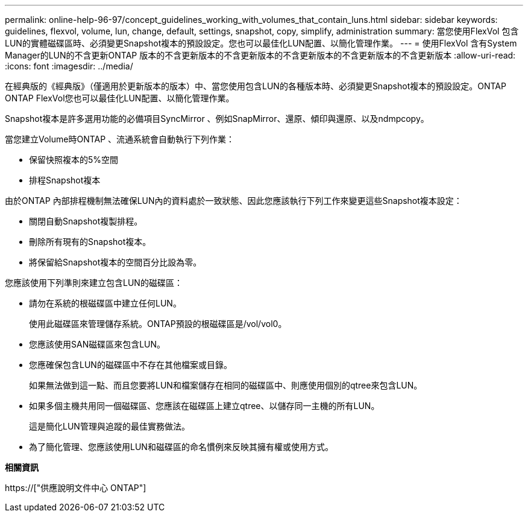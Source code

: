 ---
permalink: online-help-96-97/concept_guidelines_working_with_volumes_that_contain_luns.html 
sidebar: sidebar 
keywords: guidelines, flexvol, volume, lun, change, default, settings, snapshot, copy, simplify, administration 
summary: 當您使用FlexVol 包含LUN的實體磁碟區時、必須變更Snapshot複本的預設設定。您也可以最佳化LUN配置、以簡化管理作業。 
---
= 使用FlexVol 含有System Manager的LUN的不含更新ONTAP 版本的不含更新版本的不含更新版本的不含更新版本的不含更新版本的不含更新版本
:allow-uri-read: 
:icons: font
:imagesdir: ../media/


[role="lead"]
在經典版的《經典版》（僅適用於更新版本的版本）中、當您使用包含LUN的各種版本時、必須變更Snapshot複本的預設設定。ONTAP ONTAP FlexVol您也可以最佳化LUN配置、以簡化管理作業。

Snapshot複本是許多選用功能的必備項目SyncMirror 、例如SnapMirror、還原、傾印與還原、以及ndmpcopy。

當您建立Volume時ONTAP 、流通系統會自動執行下列作業：

* 保留快照複本的5%空間
* 排程Snapshot複本


由於ONTAP 內部排程機制無法確保LUN內的資料處於一致狀態、因此您應該執行下列工作來變更這些Snapshot複本設定：

* 關閉自動Snapshot複製排程。
* 刪除所有現有的Snapshot複本。
* 將保留給Snapshot複本的空間百分比設為零。


您應該使用下列準則來建立包含LUN的磁碟區：

* 請勿在系統的根磁碟區中建立任何LUN。
+
使用此磁碟區來管理儲存系統。ONTAP預設的根磁碟區是/vol/vol0。

* 您應該使用SAN磁碟區來包含LUN。
* 您應確保包含LUN的磁碟區中不存在其他檔案或目錄。
+
如果無法做到這一點、而且您要將LUN和檔案儲存在相同的磁碟區中、則應使用個別的qtree來包含LUN。

* 如果多個主機共用同一個磁碟區、您應該在磁碟區上建立qtree、以儲存同一主機的所有LUN。
+
這是簡化LUN管理與追蹤的最佳實務做法。

* 為了簡化管理、您應該使用LUN和磁碟區的命名慣例來反映其擁有權或使用方式。


*相關資訊*

https://["供應說明文件中心 ONTAP"]
